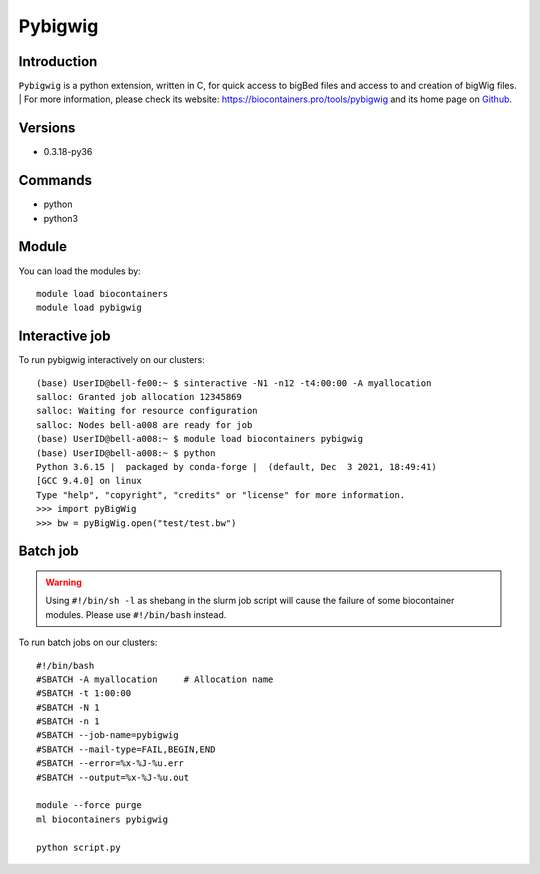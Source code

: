 .. _backbone-label:

Pybigwig
==============================

Introduction
~~~~~~~~
``Pybigwig`` is a python extension, written in C, for quick access to bigBed files and access to and creation of bigWig files. | For more information, please check its website: https://biocontainers.pro/tools/pybigwig and its home page on `Github`_.

Versions
~~~~~~~~
- 0.3.18-py36

Commands
~~~~~~~
- python
- python3

Module
~~~~~~~~
You can load the modules by::
    
    module load biocontainers
    module load pybigwig

Interactive job
~~~~~~
To run pybigwig interactively on our clusters::

   (base) UserID@bell-fe00:~ $ sinteractive -N1 -n12 -t4:00:00 -A myallocation
   salloc: Granted job allocation 12345869
   salloc: Waiting for resource configuration
   salloc: Nodes bell-a008 are ready for job
   (base) UserID@bell-a008:~ $ module load biocontainers pybigwig
   (base) UserID@bell-a008:~ $ python
   Python 3.6.15 |  packaged by conda-forge |  (default, Dec  3 2021, 18:49:41)  
   [GCC 9.4.0] on linux
   Type "help", "copyright", "credits" or "license" for more information.  
   >>> import pyBigWig
   >>> bw = pyBigWig.open("test/test.bw")

Batch job
~~~~~
.. warning::
    Using ``#!/bin/sh -l`` as shebang in the slurm job script will cause the failure of some biocontainer modules. Please use ``#!/bin/bash`` instead.

To run batch jobs on our clusters::

    #!/bin/bash
    #SBATCH -A myallocation     # Allocation name 
    #SBATCH -t 1:00:00
    #SBATCH -N 1
    #SBATCH -n 1
    #SBATCH --job-name=pybigwig
    #SBATCH --mail-type=FAIL,BEGIN,END
    #SBATCH --error=%x-%J-%u.err
    #SBATCH --output=%x-%J-%u.out

    module --force purge
    ml biocontainers pybigwig
    
    python script.py
.. _Github: https://github.com/deeptools/pyBigWig
